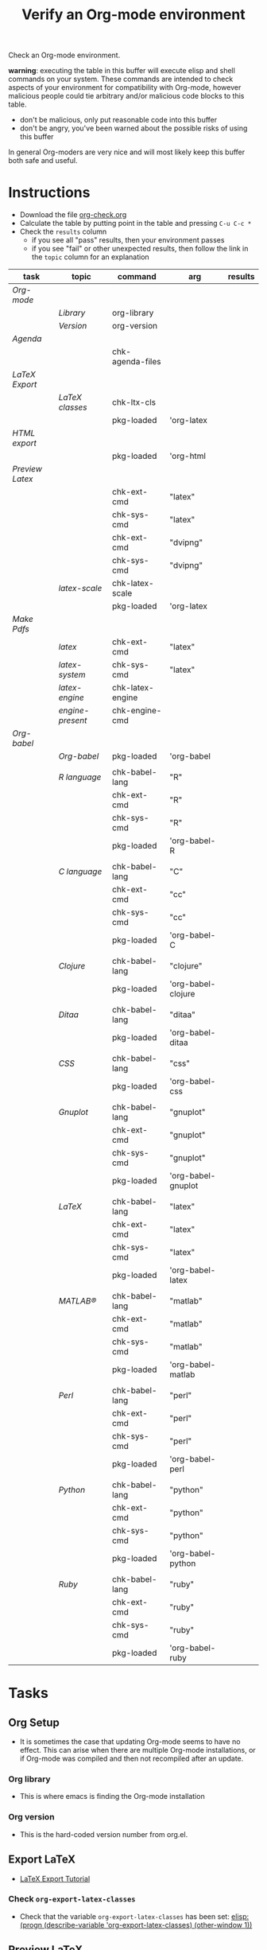 #+TITLE: Verify an Org-mode environment
#+OPTIONS: num:nil ^:nil
#+LaTeX_CLASS: normal
#+STARTUP: hideblocks
#+TODO: TODO | DONE

Check an Org-mode environment.

*warning*: executing the table in this buffer will execute elisp and
 shell commands on your system.  These commands are intended to check
 aspects of your environment for compatibility with Org-mode, however
 malicious people could tie arbitrary and/or malicious code blocks to
 this table.
 - don't be malicious, only put reasonable code into this buffer
 - don't be angry, you've been warned about the possible risks of
   using this buffer

 In general Org-moders are very nice and will most likely keep this
 buffer both safe and useful.

* Instructions
  - Download the file [[https://code.orgmode.org/bzg/worg/raw/master/org-contrib/babel/examples/org-check.org][org-check.org]]
  - Calculate the table by putting point in the table and pressing =C-u C-c *=
  - Check the =results= column
    - if you see all "pass" results, then your environment passes
    - if you see "fail" or other unexpected results, then follow the
      link in the =topic= column for an explanation

| task          | topic          | command          | arg                | results |
|---------------+----------------+------------------+--------------------+---------|
| [[*Org%20Setup][Org-mode]]      |                |                  |                    |         |
|               | [[*Org%20library][Library]]        | org-library      |                    |         |
|               | [[*Org%20version][Version]]        | org-version      |                    |         |
|---------------+----------------+------------------+--------------------+---------|
| [[*Agenda][Agenda]]        |                |                  |                    |         |
|               |                | chk-agenda-files |                    |         |
|---------------+----------------+------------------+--------------------+---------|
| [[*Export%20LaTeX][LaTeX Export]]  |                |                  |                    |         |
|               | [[*Check%20=org-export-latex-classes=][LaTeX classes]] | chk-ltx-cls      |                    |         |
|               |                | pkg-loaded       | 'org-latex         |         |
|---------------+----------------+------------------+--------------------+---------|
| [[*HTML%20export][HTML export]]   |                |                  |                    |         |
|               |                | pkg-loaded       | 'org-html          |         |
|---------------+----------------+------------------+--------------------+---------|
| [[*Preview%20LaTeX][Preview Latex]] |                |                  |                    |         |
|               |                | chk-ext-cmd      | "latex"            |         |
|               |                | chk-sys-cmd      | "latex"            |         |
|               |                | chk-ext-cmd      | "dvipng"           |         |
|               |                | chk-sys-cmd      | "dvipng"           |         |
|               | [[*=check-latex-scale=][latex-scale]] | chk-latex-scale  |                    |         |
|               |                | pkg-loaded       | 'org-latex         |         |
|---------------+----------------+------------------+--------------------+---------|
| [[*Make%20pdf%20files][Make Pdfs]]     |                |                  |                    |         |
|               | [[*LaTeX language configuration][latex]]          | chk-ext-cmd      | "latex"            |         |
|               | [[*LaTeX language configuration][latex-system]]   | chk-sys-cmd      | "latex"            |         |
|               | [[*LaTeX engine specified][latex-engine]] | chk-latex-engine |                    |         |
|               | [[*LaTeX engine present][engine-present]] | chk-engine-cmd   |                    |         |
|---------------+----------------+------------------+--------------------+---------|
| [[*Babel][Org-babel]]     |                |                  |                    |         |
|               | [[*Org-babel provided][Org-babel]]    | pkg-loaded       | 'org-babel         |         |
|               |                |                  |                    |         |
|               | [[*R%20language%20configuration][R language]]     | chk-babel-lang   | "R"                |         |
|               |                | chk-ext-cmd      | "R"                |         |
|               |                | chk-sys-cmd      | "R"                |         |
|               |                | pkg-loaded       | 'org-babel-R       |         |
|               |                |                  |                    |         |
|               | [[*C%20language%20configuration][C language]]     | chk-babel-lang   | "C"                |         |
|               |                | chk-ext-cmd      | "cc"               |         |
|               |                | chk-sys-cmd      | "cc"               |         |
|               |                | pkg-loaded       | 'org-babel-C       |         |
|               |                |                  |                    |         |
|               | [[*Clojure%20language%20configuration][Clojure]]        | chk-babel-lang   | "clojure"          |         |
|               |                | pkg-loaded       | 'org-babel-clojure |         |
|               |                |                  |                    |         |
|               | [[*Ditaa%20language%20configuration][Ditaa]]          | chk-babel-lang   | "ditaa"            |         |
|               |                | pkg-loaded       | 'org-babel-ditaa   |         |
|               |                |                  |                    |         |
|               | [[*CSS%20configuration][CSS]]            | chk-babel-lang   | "css"              |         |
|               |                | pkg-loaded       | 'org-babel-css     |         |
|               |                |                  |                    |         |
|               | [[*Gnuplot%20language%20configuration][Gnuplot]]        | chk-babel-lang   | "gnuplot"          |         |
|               |                | chk-ext-cmd      | "gnuplot"          |         |
|               |                | chk-sys-cmd      | "gnuplot"          |         |
|               |                | pkg-loaded       | 'org-babel-gnuplot |         |
|               |                |                  |                    |         |
|               | [[*LaTeX%20language%20configuration][LaTeX]]          | chk-babel-lang   | "latex"            |         |
|               |                | chk-ext-cmd      | "latex"            |         |
|               |                | chk-sys-cmd      | "latex"            |         |
|               |                | pkg-loaded       | 'org-babel-latex   |         |
|               |                |                  |                    |         |
|               | [[*MATLAB® language configuration][MATLAB®]]        | chk-babel-lang   | "matlab"           |         |
|               |                | chk-ext-cmd      | "matlab"           |         |
|               |                | chk-sys-cmd      | "matlab"           |         |
|               |                | pkg-loaded       | 'org-babel-matlab  |         |
|               |                |                  |                    |         |
|               | [[*Perl%20language%20configuration][Perl]]           | chk-babel-lang   | "perl"             |         |
|               |                | chk-ext-cmd      | "perl"             |         |
|               |                | chk-sys-cmd      | "perl"             |         |
|               |                | pkg-loaded       | 'org-babel-perl    |         |
|               |                |                  |                    |         |
|               | [[*Python%20language%20configuration][Python]]         | chk-babel-lang   | "python"           |         |
|               |                | chk-ext-cmd      | "python"           |         |
|               |                | chk-sys-cmd      | "python"           |         |
|               |                | pkg-loaded       | 'org-babel-python  |         |
|               |                |                  |                    |         |
|               | [[*Ruby%20language%20configuration][Ruby]]           | chk-babel-lang   | "ruby"             |         |
|               |                | chk-ext-cmd      | "ruby"             |         |
|               |                | chk-sys-cmd      | "ruby"             |         |
|               |                | pkg-loaded       | 'org-babel-ruby    |         |
|---------------+----------------+------------------+--------------------+---------|
#+TBLFM:

* Tasks
** Org Setup
   - It is sometimes the case that updating Org-mode seems to have no
     effect.  This can arise when there are multiple Org-mode
     installations, or if Org-mode was compiled and then not
     recompiled after an update.
*** Org library
    - This is where emacs is finding the Org-mode installation
*** Org version
    - This is the hard-coded version number from org.el.
** Export LaTeX

   - [[https://orgmode.org/worg/org-tutorials/org-latex-export.html][LaTeX Export Tutorial]]

*** Check =org-export-latex-classes=

    - Check that the variable =org-export-latex-classes= has been set: [[elisp:(progn (describe-variable 'org-export-latex-classes) (other-window 1))]] 

** Preview LaTeX
   - Previewing LaTeX in the Org-mode buffer requires:
     - a working LaTeX installation, including the =latex= executable
     - the [[http://sourceforge.net/projects/dvipng/][dvipng]] executable
     - paths to these executables on =exec-path=
   - If either latex-system or dvipng-system fails, then you probably
     need to install software
   - If latex-system passes and latex fails, then you need to modify
     the variable =exec-path=, so the path to the latex executable is
     included
   - If dvipng-system passes and dvipng fails, then you need to modify
     the variable =exec-path=, so the path to the dvipng executable is
     included
   - Image size can be scaled using the =:scale= property of the
     variable =org-format-latex-options=
** Make pdf files
   - Pdf files are created for in-buffer preview and as the
     end-product of [[https://orgmode.org/worg/org-tutorials/org-latex-export.html#sec-7][LaTeX export]]
** Agenda
   - The [[https://orgmode.org/manual/Agenda-Views.html#Agenda-Views][agenda]] is key to using Org-mode effectively
** Babel
   - [[https://orgmode.org/worg/org-contrib/babel/index.php][Org-babel]] extends the very excellent Org-mode with the ability to
     execute code blocks
   - [[https://orgmode.org/worg/org-contrib/babel/intro.php#getting-started][Org-babel configuration]] is a 5-step process that requires entries
     in =.emacs=
*** Org-babel provided
    - If this test fails, then Org-babel isn't loaded
    - You probably need something like this in =.emacs=
#+begin_src emacs-lisp
  (require 'org-babel-init)
#+end_src
    - [[https://orgmode.org/worg/org-contrib/babel/intro.php#getting-started][Org-babel installation]] is a 5-step process

*** R language configuration
    - [[http://www.r-project.org/][R]] is a free software environment for statistical computing and graphics
    - if =chk-babel-lang= returns =fail= then you should add this line
      to =.emacs=
#+begin_src emacs-lisp
  (require 'org-babel-R)
#+end_src
    - if =chk-ext-cmd= returns =fail= then you should check if there
      is a path to the R executable in =exec-path= : [[elisp:(progn (describe-variable 'exec-path) (other-window))]] and possibly add a line to =.emacs=
#+begin_src emacs-lisp
   (setq exec-path (append exec-path '("/path/to/R/executable")))
#+end_src
    - if =chk-sys-cmd= returns =fail= then you should check to see if
      R is installed on your system
*** C language configuration
    - [[https://en.wikipedia.org/wiki/C_%28programming_language%29][C]] is a general-purpose computer programming language
    - if =chk-babel-lang= returns =fail= then you should add this line
      to =.emacs=
#+begin_src emacs-lisp
  (require 'org-babel-C)
#+end_src
    - if =chk-ext-cmd= returns =fail= then you should check if there
      is a path to the cc executable in [[elisp:(progn%20(describe-variable%20'exec-path)%20(other-window%201))][exec-path]] and possibly add a
      line to =.emacs=
#+begin_src emacs-lisp
   (setq exec-path (append exec-path '("/path/to/cc/executable")))
#+end_src
    - if =chk-sys-cmd= returns =fail= then you should check to see if
      a C compiler is installed on your system and, if it is, what it
      is called other than =cc=
*** Clojure language configuration
    - [[http://clojure.org/][Clojure]] is a dynamic programming language that targets the Java Virtual Machine
    - if =chk-babel-lang= returns =fail= then you should add this line
      to =.emacs=
#+begin_src emacs-lisp
  (require 'org-babel-clojure)
#+end_src

*** Ditaa language configuration
    - [[http://ditaa.sourceforge.net/][Ditaa]] is a small command-line utility written in Java, that can convert diagrams drawn using ascii art into proper bitmap graphics
    - if =chk-babel-lang= returns =fail= then you should add this line
      to =.emacs=
#+begin_src emacs-lisp
  (require 'org-babel-ditaa)
#+end_src

*** CSS configuration
    - [[http://www.w3.org/Style/CSS/][Cascading Style Sheets (CSS)]] is a simple mechanism for adding style to Web documents
    - if =chk-babel-lang= returns =fail= then you should add this line
      to =.emacs=
#+begin_src emacs-lisp
  (require 'org-babel-css)
#+end_src

*** Gnuplot language configuration
    - [[http://www.gnuplot.info/][Gnuplot]] is a command-line driven graphing utility
    - if =chk-babel-lang= returns =fail= then you should add this line
      to .emacs
#+begin_src emacs-lisp
  (require 'org-babel-gnuplot)
#+end_src
    - if =chk-ext-cmd= returns =fail= then you should check if there
      is a path to the gnuplot executable in [[elisp:(progn%20(describe-variable%20'exec-path)%20(other-window%201))][exec-path]] and possibly add a
      line to .emacs
#+begin_src emacs-lisp
   (setq exec-path (append exec-path '("/path/to/gnuplot/executable")))
#+end_src
    - if =chk-sys-cmd= returns =fail= then you should check to see if
      gnuplot is installed on your system

*** LaTeX language configuration
    - [[http://www.tug.org/][LaTeX]] is a TeX macro package that provides a document processing system
    - if =chk-babel-lang= returns =fail= then you should add this line
      to .emacs
#+begin_src emacs-lisp
  (require 'org-babel-latex)
#+end_src
    - if =chk-ext-cmd= returns =fail= then you should check if there
      is a path to the latex executable in [[elisp:(progn%20(describe-variable%20'exec-path)%20(other-window%201))][exec-path]] and possibly add a
      line to .emacs
#+begin_src emacs-lisp
   (setq exec-path (append exec-path '("/path/to/latex/executable")))
#+end_src
    - if =chk-sys-cmd= returns =fail= then you should check to see if
      latex is installed on your system

*** MATLAB® language configuration
    - MATLAB® is a high-level language and interactive environment
      that enables you to perform computationally intensive tasks
      faster than with traditional programming languages such as C,
      C++, and Fortran
    - if =chk-babel-lang= returns =fail= then you should add this line
      to .emacs
#+begin_src emacs-lisp
  (require 'org-babel-matlab)
#+end_src
    - if =chk-ext-cmd= returns =fail= then you should check if there
      is a path to the MATLAB® executable in [[elisp:(progn%20(describe-variable%20'exec-path)%20(other-window%201))][exec-path]] and possibly add a
      line to .emacs
#+begin_src emacs-lisp
   (setq exec-path (append exec-path '("/path/to/matlab/executable")))
#+end_src
    - if =chk-sys-cmd= returns =fail= then you should check to see if
      MATLAB® is installed on your system

*** Perl language configuration
    - [[http://www.perl.org/][Perl]] is a highly capable, feature-rich programming language with
      over 22 years of development
    - if =chk-babel-lang= returns =fail= then you should add this line
      to =.emacs=
#+begin_src emacs-lisp
  (require 'org-babel-perl)
#+end_src
    - if =chk-ext-cmd= returns =fail= then you should check if there
      is a path to the Perl executable in [[elisp:(progn%20(describe-variable%20'exec-path)%20(other-window%201))][exec-path]] and possibly add a
      line to =.emacs=
#+begin_src emacs-lisp
   (setq exec-path (append exec-path '("/path/to/perl/executable")))
#+end_src
    - if =chk-sys-cmd= returns =fail= then you should check to see if
      Perl is installed on your system

*** Python language configuration
    - [[http://www.python.org/][Python]] is a programming language that lets you work more quickly
      and integrate your systems more effectively
    - if =chk-babel-lang= returns =fail= then you should add this line
      to =.emacs=
#+begin_src emacs-lisp
  (require 'org-babel-python)
#+end_src
    - if =chk-ext-cmd= returns =fail= then you should check if there
      is a path to the Python executable in [[elisp:(progn%20(describe-variable%20'exec-path)%20(other-window%201))][exec-path]] and possibly add a
      line to =.emacs=
#+begin_src emacs-lisp
   (setq exec-path (append exec-path '("/path/to/python/executable")))
#+end_src
    - if =chk-sys-cmd= returns =fail= then you should check to see if
      Python is installed on your system

*** Ruby language configuration
    - [[http://www.ruby-lang.org/en/][Ruby]] is a dynamic, open source programming language with a focus
      on simplicity and productivity
    - if =chk-babel-lang= returns =fail= then you should add this line
      to =.emacs=
#+begin_src emacs-lisp
  (require 'org-babel-ruby)
#+end_src
    - if =chk-ext-cmd= returns =fail= then you should check if there
      is a path to the Ruby executable in [[elisp:(progn%20(describe-variable%20'exec-path)%20(other-window%201))][exec-path]] and possibly add a
      line to =.emacs=
#+begin_src emacs-lisp
   (setq exec-path (append exec-path '("/path/to/ruby/executable")))
#+end_src
    - if =chk-sys-cmd= returns =fail= then you should check to see if
      Ruby is installed on your system

** HTML export
* Commands
** Org stuff
#+name: org-library
#+begin_src emacs-lisp :results silent
  (let (
        (x (locate-library "org"))
        )
    (if (null x) "fail" x)
    )
#+end_src

#+name: org-version
#+begin_src emacs-lisp :results silent
(if (null org-version) "fail" org-version)
#+end_src

** COMMENT Package loaded

FIXME: fix error "variable "pkg-loaded" in block "transpose-elisp" must be
assigned a default value"

#+name: pkg-loaded(x)
#+begin_src emacs-lisp :results silent
  (if (featurep x) "pass" "fail")
#+end_src

** COMMENT Babel languages

FIXME: "variable "chk-babel-lang" in block "transpose-elisp" must be
assigned a default value"

   - Checks if a language can be tangled by Org-babel
#+name: chk-babel-lang(x)
#+begin_src emacs-lisp :results silent
  (let ((z  (mapcar #'(lambda (y)
                (first y)) org-babel-tangle-langs )
  )) (if (member x z) "pass" "fail") )
#+end_src

** COMMENT Check external commands
#+name: chk-ext-cmd(x)
#+begin_src emacs-lisp :results silent
    (if (org-check-external-command x "" t) "pass" "fail")
#+end_src

** Export LaTeX classes
#+name: chk-ltx-cls
#+begin_src emacs-lisp :results silent
  (if (null org-export-latex-classes) "fail" "pass")
#+end_src

** LaTeX engine specified
   - Returns the first argument of the first entry in =org-latex-to-pdf-process=
   - This is typically a call to the LaTeX engine
   - If =fail= is returned, then the variable =org-latex-to-pdf-process=
     needs to be set
#+name: chk-latex-engine
#+begin_src emacs-lisp :results silent
  (require 'org-latex)
  (if  (null org-latex-to-pdf-process) "fail" (substring (first org-latex-to-pdf-process) 0 (string-match "\\ " (first org-latex-to-pdf-process))) )
#+end_src

** LaTeX engine present
   - Checks if the LaTeX engine specified by
     =org-latex-to-pdf-process= can be found by Org-mode
   - Returns =fail= if  =chk-latex-engine= returns =fail=
   - If =fail= is returned, then the variable =exec-path= probably
     needs to have the path to the LaTeX engine
#+name: chk-engine-cmd
#+begin_src emacs-lisp :var x=chk-latex-engine :results silent
  (if (string-equal x "fail") x (if (org-check-external-command x "" t)
  "pass" "fail"))
#+end_src


** =org-agenda-files=
   - The [[elisp:(progn (describe-variable 'org-agenda-files) (other-window 1))][org-agenda-files]] variable is required for a number of optional, but useful, Org-mode commands
        - [[elisp:(progn (describe-function 'org-agenda) (other-window 1))][org-agenda]]
        - org-export-icalendar-combine-agenda-files : [[elisp:(progn (describe-variable 'org-export-icalendar-combine-agenda-files) (other-window 1))]]
        - others?
   - It is [[https://orgmode.org/manual/Agenda-files.html#Agenda-files][easy to set]]
#+name: chk-agenda-files
#+begin_src emacs-lisp :results silent
  (if (null org-agenda-files)
      "consider setting [[* org-agenda-files][org-agenda-files]]"
    "pass")
#+end_src

** COMMENT Check System Command

FIXME: "variable "chk-sys-cmd" in block "transpose-elisp" must be assigned
a default value"

   - Check if x is present on the system path
   - If =fail= is returned, ensure that the executable is found on
     your system, then check that =$PATH= holds a path to the
     executable

#+name: chk-sys-cmd(x)
#+begin_src sh :results silent
    if which $x > /dev/null;
    then echo pass;
    else echo fail;
    fi
#+end_src


** =check-latex-scale=
Report the scale setting for inline images.  Default is 1.0.

#+name: chk-latex-scale
#+begin_src emacs-lisp :results silent
  (plist-get org-format-latex-options :scale)
#+end_src
* Learning Lisp (slowly)                                           :noexport:
** Check LaTeX packages
#+name: chk-kpse
#+begin_src sh :results silent
  if which kpsewhich > /dev/null;
  then echo pass;
  else echo fail;
  fi
#+end_src

#+name: chk-ltx-pkg
#+begin_src emacs-lisp :var x=chk-kpse()
  (if (string-equal x "pass")
    (let* ((z (org-splice-latex-header org-format-latex-header
                                      org-export-latex-default-packages-alist
                                      org-export-latex-packages-alist nil))
          (d (mapcar #'(lambda (m) (if (listp m) (nth 1 m) m))
                     org-export-latex-default-packages-alist))
          (e (mapcar #'(lambda (f)
                         (position (concatenate 'string "{" f "}") z))d))
          )
     e ) "fail")
#+end_src

#+results: chk-ltx-pkg

* Acknowledgments
Many thanks to the following people for their generous help:
  - Eric Schulte for setting up the original table and correcting code
  - Sebastian Rose for the pointer to (featurep FEATURE &optional SUBFEATURE)
  - Carsten Dominick for [[https://orgmode.org/guide/][Org-mode Guide]] and his many other efforts to
    make Org-mode accessible to Lisp illiterates

* Notes                                                            :noexport:
** DONE Provide a link to the org-check.org file in Instructions
** DONE Check, does Windows have something like which?
   - which is used in the shell scripts td wrote to check for latex
     and dvipng commands at the system level
** Source
#+name: copy-to-worg
#+begin_src sh :exports none :results output
  cd ~/org/worg/
  git pull
  cp ~/org/org-check/org-check.org  ~/org/worg/org-contrib/babel/examples/org-check.org
  git add org-contrib/babel/examples/org-check.org
  git commit -m "Additions to org-check.org"
  git push
#+end_src

#+results: copy-to-worg
#+begin_example
Already up-to-date.
[master 25fb17b] Additions to org-check.org
 1 files changed, 95 insertions(+), 66 deletions(-)
Counting objects: 11, done.
Delta compression using up to 2 threads.
Compressing objects:  16% (1/6)   Compressing objects:  33% (2/6)   Compressing objects:  50% (3/6)   Compressing objects:  66% (4/6)   Compressing objects:  83% (5/6)   Compressing objects: 100% (6/6)   Compressing objects: 100% (6/6), done.
Writing objects:  16% (1/6)   Writing objects:  33% (2/6)   Writing objects:  50% (3/6)   Writing objects:  66% (4/6)   Writing objects:  83% (5/6)   Writing objects: 100% (6/6)   Writing objects: 100% (6/6), 1.38 KiB, done.
Total 6 (delta 5), reused 0 (delta 0)
To git+ssh://repo.or.cz/srv/git/Worg.git
   108db30..25fb17b  master -> master
#+end_example
